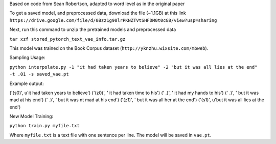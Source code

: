 Based on code from Sean Robertson, adapted to word level as in the original paper

To get a saved model, and preprocessed data, download the file (~1.1GB) at this link
``https://drive.google.com/file/d/0Bzz1g90lrPKNZTVtSHFDM0t0cG8/view?usp=sharing``

Next, run this command to unzip the pretrained models and preprocessed data

``tar xzf stored_pytorch_text_vae_info.tar.gz``

This model was trained on the Book Corpus dataset (``http://yknzhu.wixsite.com/mbweb``).


Sampling Usage:

``python interpolate.py -1 "it had taken years to believe" -2 "but it was all lies at the end" -t .01 -s saved_vae.pt``


Example output:

('(s0)', u'it had taken years to believe')
('(z0)', ' it had taken time to his')
('  .)', ' it had my hands to his')
('  .)', ' but it was mad at his end')
('  .)', ' but it was nt mad at his end')
('(z1)', ' but it was all her at the end')
('(s1)', u'but it was all lies at the end')


New Model Training:

``python train.py myfile.txt``

Where ``myfile.txt`` is a text file with one sentence per line. The model will be saved in ``vae.pt``.
